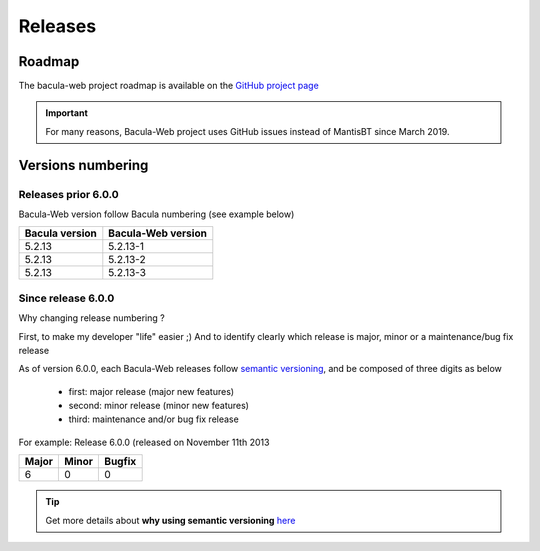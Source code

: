 .. _about/release:

########
Releases
########

*******
Roadmap
*******

The bacula-web project roadmap is available on the `GitHub project page <https://github.com/bacula-web/bacula-web/milestones>`_

.. important:: For many reasons, Bacula-Web project uses GitHub issues instead of MantisBT since March 2019.

******************
Versions numbering
******************

Releases prior 6.0.0
====================

Bacula-Web version follow Bacula numbering (see example below)

+----------------+--------------------+
| Bacula version | Bacula-Web version | 
+================+====================+
| 5.2.13         | 5.2.13-1           |
+----------------+--------------------+
| 5.2.13         | 5.2.13-2           |
+----------------+--------------------+
| 5.2.13         | 5.2.13-3           |
+----------------+--------------------+

Since release 6.0.0
===================

Why changing release numbering ?

First, to make my developer "life" easier ;)
And to identify clearly which release is major, minor or a maintenance/bug fix release

As of version 6.0.0, each Bacula-Web releases follow `semantic versioning <https://semver.org/>`_, and be composed of three digits as below

   * first: major release (major new features)
   * second: minor release (minor new features)
   * third: maintenance and/or bug fix release

For example: Release 6.0.0 (released on November 11th 2013

===== ===== ======
Major Minor Bugfix
===== ===== ======
6     0     0
===== ===== ======

.. tip::

   Get more details about **why using semantic versioning** `here <https://semver.org/#why-use-semantic-versioning>`_